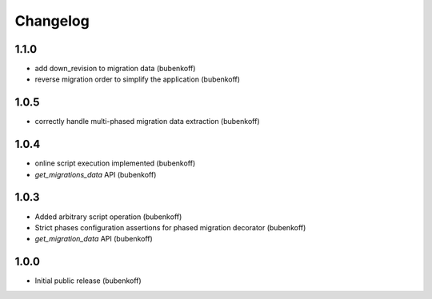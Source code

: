 Changelog
=========

1.1.0
-----

* add down_revision to migration data (bubenkoff)
* reverse migration order to simplify the application (bubenkoff)

1.0.5
-----

* correctly handle multi-phased migration data extraction (bubenkoff)

1.0.4
-----

* online script execution implemented (bubenkoff)
* `get_migrations_data` API (bubenkoff)

1.0.3
-----

* Added arbitrary script operation (bubenkoff)
* Strict phases configuration assertions for phased migration decorator (bubenkoff)
* `get_migration_data` API (bubenkoff)

1.0.0
-----

* Initial public release (bubenkoff)
